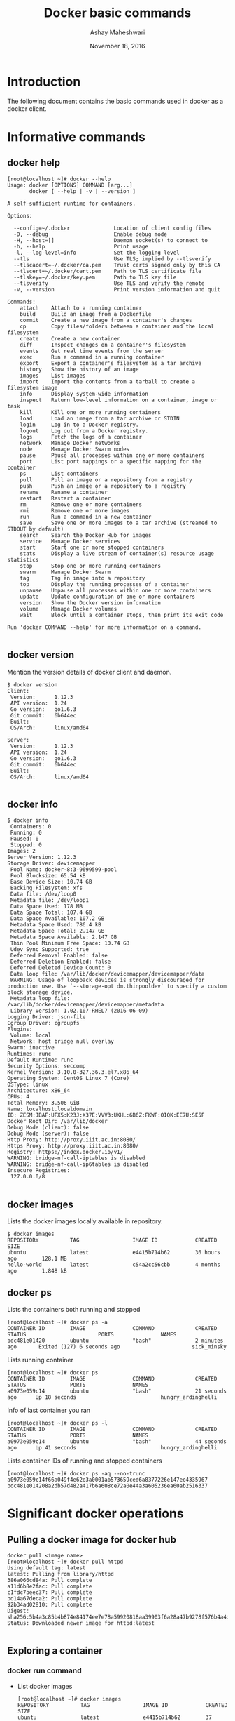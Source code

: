 #+Title: Docker basic commands 
#+Date: November 18, 2016
#+Author: Ashay Maheshwari

* Introduction 
  The following document contains the basic commands used in docker as
  a docker client.

* Informative commands 
** docker help
#+BEGIN_SRC command
[root@localhost ~]# docker --help
Usage: docker [OPTIONS] COMMAND [arg...]
       docker [ --help | -v | --version ]

A self-sufficient runtime for containers.

Options:

  --config=~/.docker              Location of client config files
  -D, --debug                     Enable debug mode
  -H, --host=[]                   Daemon socket(s) to connect to
  -h, --help                      Print usage
  -l, --log-level=info            Set the logging level
  --tls                           Use TLS; implied by --tlsverify
  --tlscacert=~/.docker/ca.pem    Trust certs signed only by this CA
  --tlscert=~/.docker/cert.pem    Path to TLS certificate file
  --tlskey=~/.docker/key.pem      Path to TLS key file
  --tlsverify                     Use TLS and verify the remote
  -v, --version                   Print version information and quit

Commands:
    attach    Attach to a running container
    build     Build an image from a Dockerfile
    commit    Create a new image from a container's changes
    cp        Copy files/folders between a container and the local filesystem
    create    Create a new container
    diff      Inspect changes on a container's filesystem
    events    Get real time events from the server
    exec      Run a command in a running container
    export    Export a container's filesystem as a tar archive
    history   Show the history of an image
    images    List images
    import    Import the contents from a tarball to create a filesystem image
    info      Display system-wide information
    inspect   Return low-level information on a container, image or task
    kill      Kill one or more running containers
    load      Load an image from a tar archive or STDIN
    login     Log in to a Docker registry.
    logout    Log out from a Docker registry.
    logs      Fetch the logs of a container
    network   Manage Docker networks
    node      Manage Docker Swarm nodes
    pause     Pause all processes within one or more containers
    port      List port mappings or a specific mapping for the container
    ps        List containers
    pull      Pull an image or a repository from a registry
    push      Push an image or a repository to a registry
    rename    Rename a container
    restart   Restart a container
    rm        Remove one or more containers
    rmi       Remove one or more images
    run       Run a command in a new container
    save      Save one or more images to a tar archive (streamed to STDOUT by default)
    search    Search the Docker Hub for images
    service   Manage Docker services
    start     Start one or more stopped containers
    stats     Display a live stream of container(s) resource usage statistics
    stop      Stop one or more running containers
    swarm     Manage Docker Swarm
    tag       Tag an image into a repository
    top       Display the running processes of a container
    unpause   Unpause all processes within one or more containers
    update    Update configuration of one or more containers
    version   Show the Docker version information
    volume    Manage Docker volumes
    wait      Block until a container stops, then print its exit code

Run 'docker COMMAND --help' for more information on a command.

#+END_SRC
** docker version
   Mention the version details of docker client and daemon.
   #+BEGIN_SRC command
$ docker version 
Client:
 Version:      1.12.3
 API version:  1.24
 Go version:   go1.6.3
 Git commit:   6b644ec
 Built:        
 OS/Arch:      linux/amd64

Server:
 Version:      1.12.3
 API version:  1.24
 Go version:   go1.6.3
 Git commit:   6b644ec
 Built:        
 OS/Arch:      linux/amd64

  #+END_SRC
  
** docker info
   #+BEGIN_SRC command
$ docker info
 Containers: 0
 Running: 0
 Paused: 0
 Stopped: 0
Images: 2
Server Version: 1.12.3
Storage Driver: devicemapper
 Pool Name: docker-8:3-9699599-pool
 Pool Blocksize: 65.54 kB
 Base Device Size: 10.74 GB
 Backing Filesystem: xfs
 Data file: /dev/loop0
 Metadata file: /dev/loop1
 Data Space Used: 178 MB
 Data Space Total: 107.4 GB
 Data Space Available: 107.2 GB
 Metadata Space Used: 786.4 kB
 Metadata Space Total: 2.147 GB
 Metadata Space Available: 2.147 GB
 Thin Pool Minimum Free Space: 10.74 GB
 Udev Sync Supported: true
 Deferred Removal Enabled: false
 Deferred Deletion Enabled: false
 Deferred Deleted Device Count: 0
 Data loop file: /var/lib/docker/devicemapper/devicemapper/data
 WARNING: Usage of loopback devices is strongly discouraged for production use. Use `--storage-opt dm.thinpooldev` to specify a custom block storage device.
 Metadata loop file: /var/lib/docker/devicemapper/devicemapper/metadata
 Library Version: 1.02.107-RHEL7 (2016-06-09)
Logging Driver: json-file
Cgroup Driver: cgroupfs
Plugins:
 Volume: local
 Network: host bridge null overlay
Swarm: inactive
Runtimes: runc
Default Runtime: runc
Security Options: seccomp
Kernel Version: 3.10.0-327.36.3.el7.x86_64
Operating System: CentOS Linux 7 (Core)
OSType: linux
Architecture: x86_64
CPUs: 4
Total Memory: 3.506 GiB
Name: localhost.localdomain
ID: ZESM:JBAF:UFX5:K23J:X37E:VVV3:UKHL:6B6Z:FKWF:OIQK:EE7U:SE5F
Docker Root Dir: /var/lib/docker
Debug Mode (client): false
Debug Mode (server): false
Http Proxy: http://proxy.iiit.ac.in:8080/
Https Proxy: http://proxy.iiit.ac.in:8080/
Registry: https://index.docker.io/v1/
WARNING: bridge-nf-call-iptables is disabled
WARNING: bridge-nf-call-ip6tables is disabled
Insecure Registries:
 127.0.0.0/8

   #+END_SRC
** docker images
   Lists the docker images locally available in repository.
#+BEGIN_SRC command
$ docker images
REPOSITORY          TAG                 IMAGE ID            CREATED             SIZE
ubuntu              latest              e4415b714b62        36 hours ago        128.1 MB
hello-world         latest              c54a2cc56cbb        4 months ago        1.848 kB
#+END_SRC

** docker ps 
+ Lists the containers both running and stopped ::
#+BEGIN_SRC command
[root@localhost ~]# docker ps -a 
CONTAINER ID        IMAGE               COMMAND             CREATED             STATUS                       PORTS               NAMES
bdc481e01420        ubuntu              "bash"              2 minutes ago       Exited (127) 6 seconds ago                       sick_minsky
#+END_SRC

+ Lists running container ::
#+BEGIN_SRC command
[root@localhost ~]# docker ps
CONTAINER ID        IMAGE               COMMAND             CREATED             STATUS              PORTS               NAMES
a0973e059c14        ubuntu              "bash"              21 seconds ago      Up 18 seconds                           hungry_ardinghelli
#+END_SRC

+ Info of last container you ran ::
#+BEGIN_SRC command
[root@localhost ~]# docker ps -l
CONTAINER ID        IMAGE               COMMAND             CREATED             STATUS              PORTS               NAMES
a0973e059c14        ubuntu              "bash"              44 seconds ago      Up 41 seconds                           hungry_ardinghelli
#+END_SRC

+ Lists container IDs of running and stopped containers ::
#+BEGIN_SRC command
[root@localhost ~]# docker ps -aq --no-trunc
a0973e059c14f66a049f4e62e3a0001ab573659ced6a8377226e147ee4335967
bdc481e014208a2db57d482a417b6a608ce72a0e44a3a605236ea60ab2516337
#+END_SRC


* Significant docker operations
** Pulling a docker image for docker hub
#+BEGIN_SRC command
docker pull <image name>
[root@localhost ~]# docker pull httpd
Using default tag: latest
latest: Pulling from library/httpd
386a066cd84a: Pull complete 
a11d6b8e2fac: Pull complete 
c1fdc7beec37: Pull complete 
bd14a67deca2: Pull complete 
92b34ad02810: Pull complete 
Digest: sha256:5b4a3c85b4b874e84174ee7e78a59920818aa39903f6a28a47b9278f576b4a4d
Status: Downloaded newer image for httpd:latest

#+END_SRC
** Exploring a container
*** docker run command 
   + List docker images
     #+BEGIN_SRC command
[root@localhost ~]# docker images
REPOSITORY          TAG                 IMAGE ID            CREATED             SIZE
ubuntu              latest              e4415b714b62        37 hours ago        128.1 MB
hello-world         latest              c54a2cc56cbb        4 months ago        1.848 kB
     #+END_SRC
   + Select an image and run a container
     #+BEGIN_SRC command
[root@localhost ~]# docker run -i -t ubuntu bash 
root@bdc481e01420:/# 
root@bdc481e01420:/# 
root@bdc481e01420:/# echo "hello world"
hello world
root@bdc481e01420:/# 
     
     #+END_SRC
     

** Create an image out of container 
  + Launch a container and access its bash
   #+BEGIN_SRC command
   [root@localhost ~]# docker run -it ubuntu bash 
   #+END_SRC
  + Install basic packages
   #+BEGIN_SRC command
   apt-get -y update
   apt-get -y install vim
   apt-get -y install net-tools
   apt-get -y install python 
   apt-get -y install python-dev
   apt-get -y install binutils 
   apt-get -y install build-essential
   apt-get -y install python-pip
   apt-get -y install git
   apt-get -y install software-properties-common
   apt-get -y install python-software-properties
   apt-get -y install curl
   apt-get -y install wget
   apt-get -y install automake
   apt-get -y install libssl-dev
   apt-get -y install libblas-dev
   #+END_SRC
  + Create a image
    #+BEGIN_SRC command
    $ docker commit <container-id> name-of-image
    $ docker commit 0bf9e6a4b6c9 ashaydocker/ubuntu-1404:version1
    #+END_SRC
  + List images 
    #+BEGIN_SRC command
    [root@localhost ~]# docker images
REPOSITORY                TAG                 IMAGE ID            CREATED              SIZE
ashaydocker/ubuntu-1404   version1            a104d97f1955        About a minute ago   641.3 MB
ubuntu                    latest              e4415b714b62        38 hours ago         128.1 MB
ubuntu                    trusty              4d44acee901c        38 hours ago         187.9 MB
httpd                     latest              50f10ef90911        9 days ago           193.3 MB
hello-world               latest              c54a2cc56cbb        4 months ago         1.848 kB
    #+END_SRC
